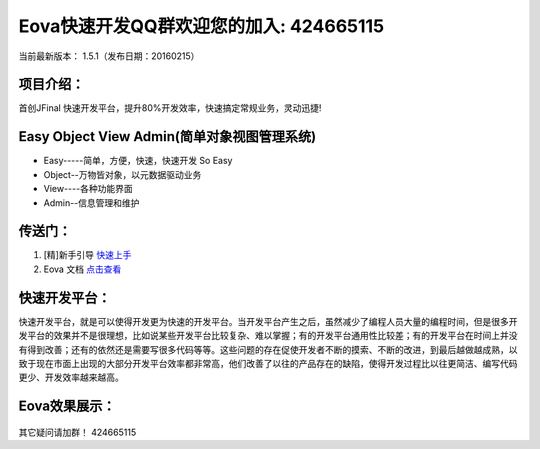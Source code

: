 ===========================
Eova快速开发QQ群欢迎您的加入: 424665115
===========================
当前最新版本： 1.5.1（发布日期：20160215）

项目介绍：
------------------------
首创JFinal 快速开发平台，提升80%开发效率，快速搞定常规业务，灵动迅捷!

Easy Object View Admin(简单对象视图管理系统)
------------------------
- Easy-----简单，方便，快速，快速开发 So Easy
- Object--万物皆对象，以元数据驱动业务
- View----各种功能界面
- Admin--信息管理和维护

传送门：
------------------------
#. [精]新手引导 `快速上手 <http://note.youdao.com/share/?id=df8de9adaf8bf6d13646812a12f2e17f&type=note>`_
#. Eova 文档 `点击查看 <http://7xign9.com1.z0.glb.clouddn.com/eova_doc_1.5.pdf>`_

快速开发平台：
------------------------
快速开发平台，就是可以使得开发更为快速的开发平台。当开发平台产生之后，虽然减少了编程人员大量的编程时间，但是很多开发平台的效果并不是很理想，比如说某些开发平台比较复杂、难以掌握；有的开发平台通用性比较差；有的开发平台在时间上并没有得到改善；还有的依然还是需要写很多代码等等。这些问题的存在促使开发者不断的摸索、不断的改进，到最后越做越成熟，以致于现在市面上出现的大部分开发平台效率都非常高，他们改善了以往的产品存在的缺陷，使得开发过程比以往更简洁、编写代码更少、开发效率越来越高。

Eova效果展示：
------------------------
.. figure:: http://note.youdao.com/yws/public/resource/b2bf5cd7b40c3d01721d721d1dd8f1e3/AE6C69B786834999A3AE72BF31129DA3
.. figure:: http://note.youdao.com/yws/public/resource/b2bf5cd7b40c3d01721d721d1dd8f1e3/E6EC531F563440BF90C442AA2D79CDA7
.. figure:: http://note.youdao.com/yws/public/resource/b2bf5cd7b40c3d01721d721d1dd8f1e3/5CE6488C39F94F48AA1CA013EB37F4D1
.. figure:: http://note.youdao.com/yws/public/resource/b2bf5cd7b40c3d01721d721d1dd8f1e3/45989464171B4189A2EC92D65EE11937
.. figure:: http://note.youdao.com/yws/public/resource/b2bf5cd7b40c3d01721d721d1dd8f1e3/B5ED5D9375524F038755D524A5491D9C
.. figure:: http://note.youdao.com/yws/public/resource/b2bf5cd7b40c3d01721d721d1dd8f1e3/3A8D1F91E355452D8A5CA34BA9849C44

其它疑问请加群！ 424665115